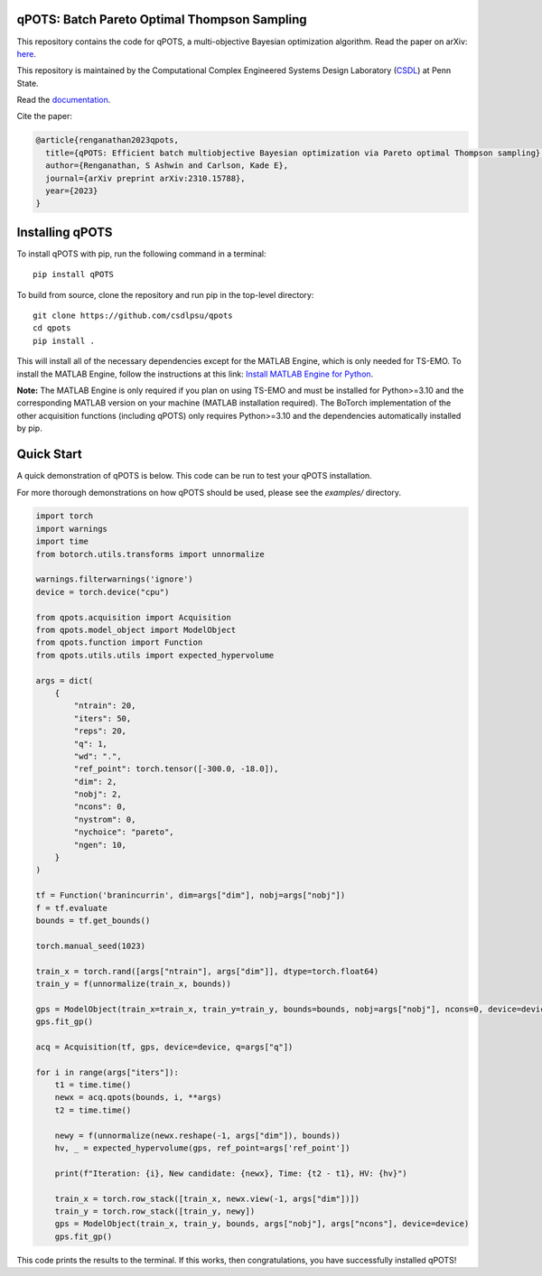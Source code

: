 qPOTS: Batch Pareto Optimal Thompson Sampling
=============================================

This repository contains the code for qPOTS, a multi-objective Bayesian optimization algorithm.  
Read the paper on arXiv: `here <https://arxiv.org/abs/2310.15788>`_.

This repository is maintained by the Computational Complex Engineered Systems Design Laboratory (`CSDL`_) at Penn State.

.. _CSDL: https://sites.psu.edu/csdl/

Read the `documentation <https://qpots-batch-pareto-optimal-thompson-sampling.readthedocs.io/en/latest/>`_.

Cite the paper:

.. code-block:: bibtex

    @article{renganathan2023qpots,
      title={qPOTS: Efficient batch multiobjective Bayesian optimization via Pareto optimal Thompson sampling},
      author={Renganathan, S Ashwin and Carlson, Kade E},
      journal={arXiv preprint arXiv:2310.15788},
      year={2023}
    }

Installing qPOTS
================

To install qPOTS with pip, run the following command in a terminal::

    pip install qPOTS

To build from source, clone the repository and run pip in the top-level directory::

    git clone https://github.com/csdlpsu/qpots
    cd qpots
    pip install .

This will install all of the necessary dependencies except for the MATLAB Engine, which is only needed for TS-EMO.  
To install the MATLAB Engine, follow the instructions at this link:  
`Install MATLAB Engine for Python <https://www.mathworks.com/help/matlab/matlab_external/install-the-matlab-engine-for-python.html>`_.

**Note:** The MATLAB Engine is only required if you plan on using TS-EMO and must be installed for Python>=3.10 and the corresponding MATLAB version on your machine (MATLAB installation required).  
The BoTorch implementation of the other acquisition functions (including qPOTS) only requires Python>=3.10 and the dependencies automatically installed by pip.

Quick Start
===========

A quick demonstration of qPOTS is below. This code can be run to test your qPOTS installation.

For more thorough demonstrations on how qPOTS should be used, please see the `examples/` directory.

.. code-block:: python

    import torch 
    import warnings
    import time
    from botorch.utils.transforms import unnormalize

    warnings.filterwarnings('ignore')
    device = torch.device("cpu")

    from qpots.acquisition import Acquisition 
    from qpots.model_object import ModelObject 
    from qpots.function import Function 
    from qpots.utils.utils import expected_hypervolume

    args = dict(
        {
            "ntrain": 20,
            "iters": 50,
            "reps": 20,
            "q": 1,
            "wd": ".",
            "ref_point": torch.tensor([-300.0, -18.0]),
            "dim": 2,
            "nobj": 2,
            "ncons": 0,
            "nystrom": 0,
            "nychoice": "pareto",
            "ngen": 10,
        }
    )

    tf = Function('branincurrin', dim=args["dim"], nobj=args["nobj"])
    f = tf.evaluate
    bounds = tf.get_bounds()

    torch.manual_seed(1023)

    train_x = torch.rand([args["ntrain"], args["dim"]], dtype=torch.float64)
    train_y = f(unnormalize(train_x, bounds))

    gps = ModelObject(train_x=train_x, train_y=train_y, bounds=bounds, nobj=args["nobj"], ncons=0, device=device)
    gps.fit_gp()

    acq = Acquisition(tf, gps, device=device, q=args["q"])

    for i in range(args["iters"]):
        t1 = time.time()
        newx = acq.qpots(bounds, i, **args)
        t2 = time.time()
        
        newy = f(unnormalize(newx.reshape(-1, args["dim"]), bounds))
        hv, _ = expected_hypervolume(gps, ref_point=args['ref_point'])
            
        print(f"Iteration: {i}, New candidate: {newx}, Time: {t2 - t1}, HV: {hv}")
            
        train_x = torch.row_stack([train_x, newx.view(-1, args["dim"])])
        train_y = torch.row_stack([train_y, newy])
        gps = ModelObject(train_x, train_y, bounds, args["nobj"], args["ncons"], device=device)
        gps.fit_gp()

This code prints the results to the terminal. If this works, then congratulations, you have successfully installed qPOTS!
